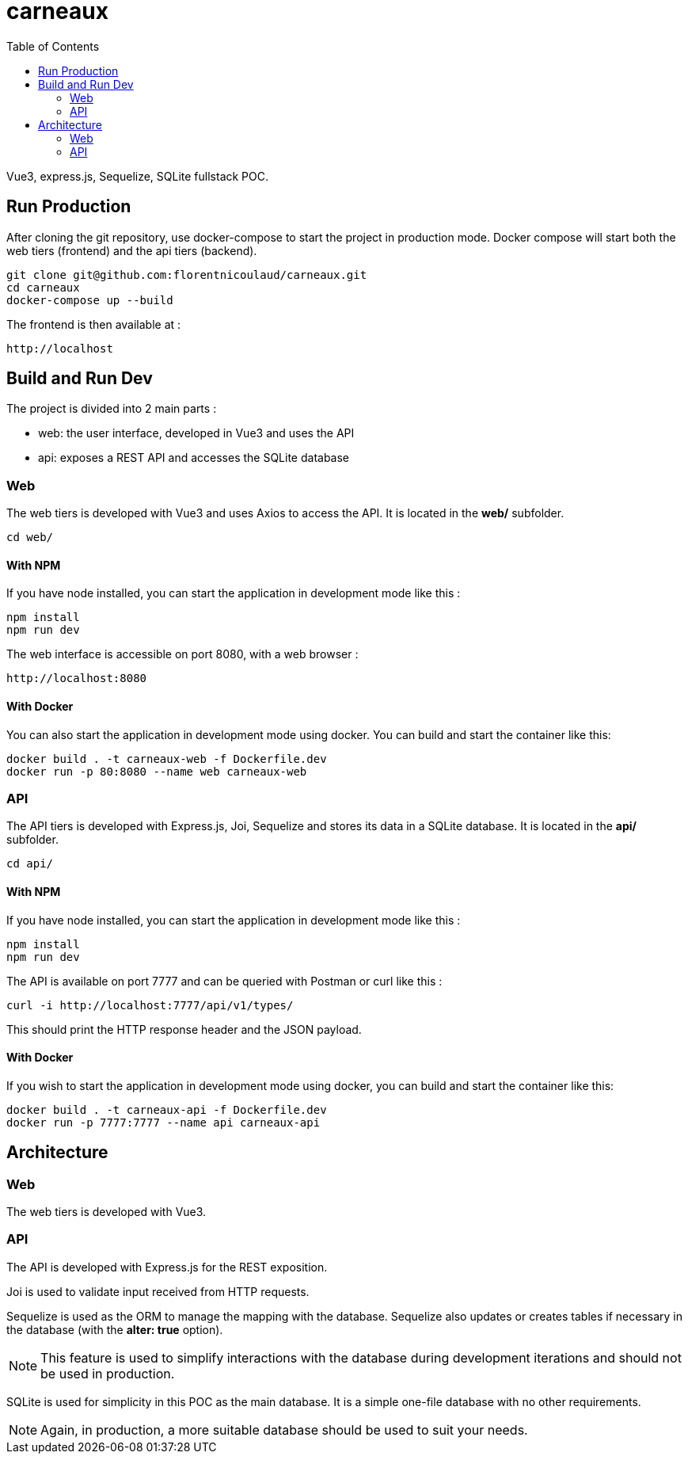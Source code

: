 = carneaux
:toc:
ifdef::env-github[]
:tip-caption: :bulb:
:note-caption: :information_source:
:important-caption: :heavy_exclamation_mark:
:caution-caption: :fire:
:warning-caption: :warning:
endif::[]

Vue3, express.js, Sequelize, SQLite fullstack POC.

== Run Production
After cloning the git repository, use docker-compose to start the project in production mode.
Docker compose will start both the web tiers (frontend) and the api tiers (backend).
[source, shell]
git clone git@github.com:florentnicoulaud/carneaux.git
cd carneaux
docker-compose up --build

The frontend is then available at :
[source]
http://localhost

== Build and Run Dev
The project is divided into 2 main parts :

- web: the user interface, developed in Vue3 and uses the API
- api: exposes a REST API and accesses the SQLite database

=== Web
The web tiers is developed with Vue3 and uses Axios to access the API.
It is located in the *web/* subfolder.
[source, shell]
cd web/

==== With NPM
If you have node installed, you can start the application in development mode like this :
[source, shell]
npm install
npm run dev

The web interface is accessible on port 8080, with a web browser :
[source]
http://localhost:8080

==== With Docker
You can also start the application in development mode using docker. You can build and start the container like this:
[source, shell]
docker build . -t carneaux-web -f Dockerfile.dev
docker run -p 80:8080 --name web carneaux-web

=== API
The API tiers is developed with Express.js, Joi, Sequelize and stores its data in a SQLite database.
It is located in the *api/* subfolder.
[source, shell]
cd api/

==== With NPM
If you have node installed, you can start the application in development mode like this :
[source, shell]
npm install
npm run dev

The API is available on port 7777 and can be queried with Postman or curl like this :
[source]
curl -i http://localhost:7777/api/v1/types/

This should print the HTTP response header and the JSON payload.

==== With Docker
If you wish to start the application in development mode using docker, you can build and start the container like this:
[source, shell]
docker build . -t carneaux-api -f Dockerfile.dev
docker run -p 7777:7777 --name api carneaux-api

== Architecture
=== Web
The web tiers is developed with Vue3.

=== API
The API is developed with Express.js for the REST exposition.

Joi is used to validate input received from HTTP requests.

Sequelize is used as the ORM to manage the mapping with the database. Sequelize also updates or creates tables if necessary in the database (with the *alter: true* option).

NOTE: This feature is used to simplify interactions with the database during development iterations and should not be used in production.

SQLite is used for simplicity in this POC as the main database. It is a simple one-file database with no other requirements.

NOTE: Again, in production, a more suitable database should be used to suit your needs.
